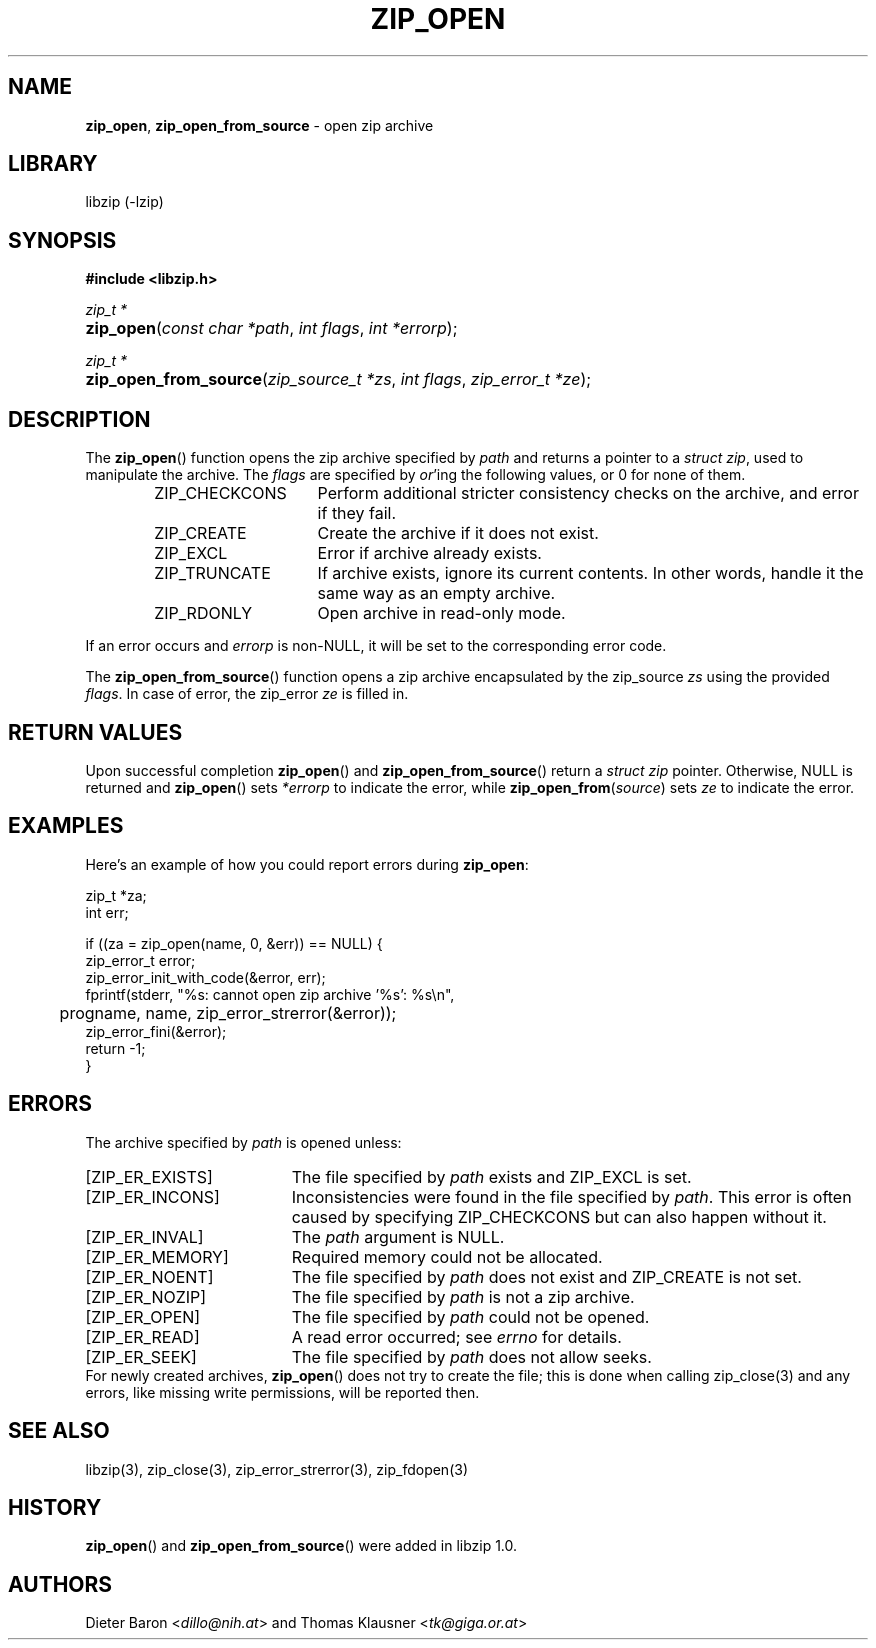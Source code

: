 .\" Automatically generated from an mdoc input file.  Do not edit.
.\" zip_open.mdoc -- open zip archive
.\" Copyright (C) 2003-2022 Dieter Baron and Thomas Klausner
.\"
.\" This file is part of libzip, a library to manipulate ZIP archives.
.\" The authors can be contacted at <info@libzip.org>
.\"
.\" Redistribution and use in source and binary forms, with or without
.\" modification, are permitted provided that the following conditions
.\" are met:
.\" 1. Redistributions of source code must retain the above copyright
.\"    notice, this list of conditions and the following disclaimer.
.\" 2. Redistributions in binary form must reproduce the above copyright
.\"    notice, this list of conditions and the following disclaimer in
.\"    the documentation and/or other materials provided with the
.\"    distribution.
.\" 3. The names of the authors may not be used to endorse or promote
.\"    products derived from this software without specific prior
.\"    written permission.
.\"
.\" THIS SOFTWARE IS PROVIDED BY THE AUTHORS ``AS IS'' AND ANY EXPRESS
.\" OR IMPLIED WARRANTIES, INCLUDING, BUT NOT LIMITED TO, THE IMPLIED
.\" WARRANTIES OF MERCHANTABILITY AND FITNESS FOR A PARTICULAR PURPOSE
.\" ARE DISCLAIMED.  IN NO EVENT SHALL THE AUTHORS BE LIABLE FOR ANY
.\" DIRECT, INDIRECT, INCIDENTAL, SPECIAL, EXEMPLARY, OR CONSEQUENTIAL
.\" DAMAGES (INCLUDING, BUT NOT LIMITED TO, PROCUREMENT OF SUBSTITUTE
.\" GOODS OR SERVICES; LOSS OF USE, DATA, OR PROFITS; OR BUSINESS
.\" INTERRUPTION) HOWEVER CAUSED AND ON ANY THEORY OF LIABILITY, WHETHER
.\" IN CONTRACT, STRICT LIABILITY, OR TORT (INCLUDING NEGLIGENCE OR
.\" OTHERWISE) ARISING IN ANY WAY OUT OF THE USE OF THIS SOFTWARE, EVEN
.\" IF ADVISED OF THE POSSIBILITY OF SUCH DAMAGE.
.\"
.TH "ZIP_OPEN" "3" "October 9, 2022" "NiH" "Library Functions Manual"
.nh
.if n .ad l
.SH "NAME"
\fBzip_open\fR,
\fBzip_open_from_source\fR
\- open zip archive
.SH "LIBRARY"
libzip (-lzip)
.SH "SYNOPSIS"
\fB#include <libzip.h>\fR
.sp
\fIzip_t *\fR
.br
.PD 0
.HP 4n
\fBzip_open\fR(\fIconst\ char\ *path\fR, \fIint\ flags\fR, \fIint\ *errorp\fR);
.PD
.PP
\fIzip_t *\fR
.br
.PD 0
.HP 4n
\fBzip_open_from_source\fR(\fIzip_source_t\ *zs\fR, \fIint\ flags\fR, \fIzip_error_t\ *ze\fR);
.PD
.SH "DESCRIPTION"
The
\fBzip_open\fR()
function opens the zip archive specified by
\fIpath\fR
and returns a pointer to a
\fIstruct zip\fR,
used to manipulate the archive.
The
\fIflags\fR
are specified by
\fIor\fR'ing
the following values, or 0 for none of them.
.RS 6n
.TP 15n
\fRZIP_CHECKCONS\fR
Perform additional stricter consistency checks on the archive, and
error if they fail.
.TP 15n
\fRZIP_CREATE\fR
Create the archive if it does not exist.
.TP 15n
\fRZIP_EXCL\fR
Error if archive already exists.
.TP 15n
\fRZIP_TRUNCATE\fR
If archive exists, ignore its current contents.
In other words, handle it the same way as an empty archive.
.TP 15n
\fRZIP_RDONLY\fR
Open archive in read-only mode.
.RE
.PP
If an error occurs and
\fIerrorp\fR
is
non-\fRNULL\fR,
it will be set to the corresponding error code.
.PP
The
\fBzip_open_from_source\fR()
function opens a zip archive encapsulated by the zip_source
\fIzs\fR
using the provided
\fIflags\fR.
In case of error, the zip_error
\fIze\fR
is filled in.
.SH "RETURN VALUES"
Upon successful completion
\fBzip_open\fR()
and
\fBzip_open_from_source\fR()
return a
\fIstruct zip\fR
pointer.
Otherwise,
\fRNULL\fR
is returned and
\fBzip_open\fR()
sets
\fI*errorp\fR
to indicate the error, while
\fBzip_open_from\fR(\fIsource\fR)
sets
\fIze\fR
to indicate the error.
.SH "EXAMPLES"
Here's an example of how you could report errors during
\fBzip_open\fR:
.nf
.sp
.RS 0n
    zip_t *za;
    int err;

    if ((za = zip_open(name, 0, &err)) == NULL) {
        zip_error_t error;
        zip_error_init_with_code(&error, err);
        fprintf(stderr, "%s: cannot open zip archive '%s': %s\en",
	        progname, name, zip_error_strerror(&error));
        zip_error_fini(&error);
        return -1;
    }
.RE
.fi
.SH "ERRORS"
The archive specified by
\fIpath\fR
is opened unless:
.TP 19n
[\fRZIP_ER_EXISTS\fR]
The file specified by
\fIpath\fR
exists and
\fRZIP_EXCL\fR
is set.
.TP 19n
[\fRZIP_ER_INCONS\fR]
Inconsistencies were found in the file specified by
\fIpath\fR.
This error is often caused by specifying
\fRZIP_CHECKCONS\fR
but can also happen without it.
.TP 19n
[\fRZIP_ER_INVAL\fR]
The
\fIpath\fR
argument is
\fRNULL\fR.
.TP 19n
[\fRZIP_ER_MEMORY\fR]
Required memory could not be allocated.
.TP 19n
[\fRZIP_ER_NOENT\fR]
The file specified by
\fIpath\fR
does not exist and
\fRZIP_CREATE\fR
is not set.
.TP 19n
[\fRZIP_ER_NOZIP\fR]
The file specified by
\fIpath\fR
is not a zip archive.
.TP 19n
[\fRZIP_ER_OPEN\fR]
The file specified by
\fIpath\fR
could not be opened.
.TP 19n
[\fRZIP_ER_READ\fR]
A read error occurred; see
\fIerrno\fR
for details.
.TP 19n
[\fRZIP_ER_SEEK\fR]
The file specified by
\fIpath\fR
does not allow seeks.
.PD 0
.PP
For newly created archives,
\fBzip_open\fR()
does not try to create the file; this is done when calling
zip_close(3)
and any errors, like missing write permissions, will
be reported then.
.PD
.SH "SEE ALSO"
libzip(3),
zip_close(3),
zip_error_strerror(3),
zip_fdopen(3)
.SH "HISTORY"
\fBzip_open\fR()
and
\fBzip_open_from_source\fR()
were added in libzip 1.0.
.SH "AUTHORS"
Dieter Baron <\fIdillo@nih.at\fR>
and
Thomas Klausner <\fItk@giga.or.at\fR>
